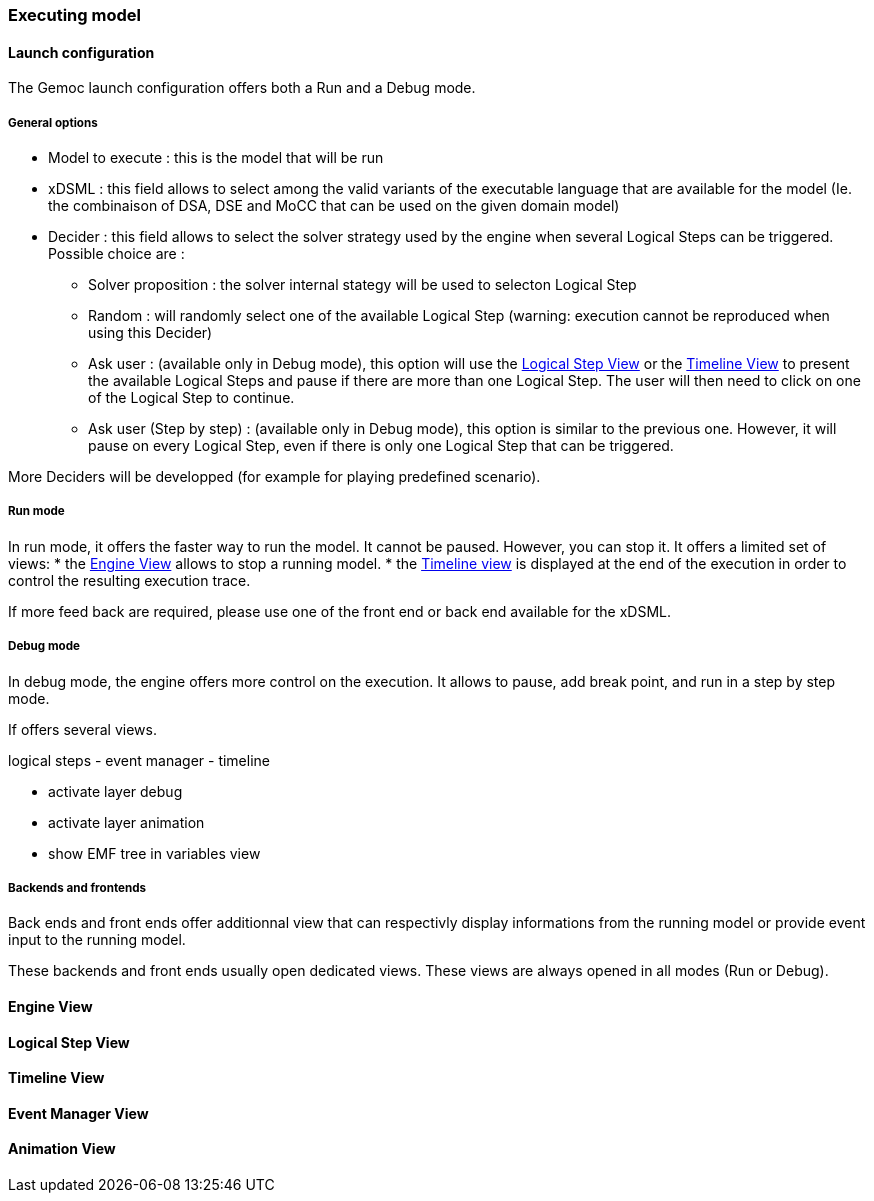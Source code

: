 [[modeling-workbench-executing-model-section]]
=== Executing model
==== Launch configuration

The Gemoc launch configuration offers both a Run and a Debug mode.

===== General options
- Model to execute : this is the model that will be run
- xDSML : this field allows to select among the valid variants of the executable language that are available for the model (Ie. the combinaison of DSA, DSE and MoCC that can be used on the given domain model)
- ((Decider)) : this field allows to select the solver strategy used by the engine when several ((Logical Step))s can be triggered. Possible choice are : 
** Solver proposition : the solver internal stategy will be used to selecton Logical Step
** Random : will randomly select one of the available Logical Step (warning: execution cannot be reproduced when using this Decider)
** Ask user : (available only in Debug mode), this option will use the <<modeling-workbench-executing-model-logical-step-view-section,Logical Step View>> or the <<modeling-workbench-executing-model-timeline-view-section,Timeline View>> to present the available Logical Steps and pause if there are more than one Logical Step. The user will then need to click on one of the Logical Step to continue.
** Ask user (Step by step) : (available only in Debug mode), this option is similar to the previous one. However, it will pause on every Logical Step, even if there is only one Logical Step that can be triggered.

More Deciders will be developped (for example for playing predefined scenario).

===== Run mode
In run mode, it offers the faster way to run the model.
It cannot be paused. However, you can stop it.
It offers a limited set of views:
* the <<modeling-workbench-executing-model-engine-view-section,((Engine View))>> allows to stop a running model.
* the <<modeling-workbench-executing-model-timeline-view-section,((Timeline view))>> is displayed at the end of the execution in order to control the resulting execution trace.

If more feed back are required, please use one of the front end or back end available for the xDSML. 

===== Debug mode
In debug mode, the engine offers more control on the execution.
It allows to pause, add break point, and run in a step by step mode.

If offers several views.

logical steps
		- event manager
		- timeline

	- activate layer debug
	- activate layer animation
	- show EMF tree in variables view

===== Backends and frontends
Back ends and front ends offer additionnal view that can respectivly display informations from the running model or provide event input to the running model.

These backends and front ends usually open dedicated views. These views are always opened in all modes (Run or Debug).


[[modeling-workbench-executing-model-engine-view-section]]
==== Engine View

[[modeling-workbench-executing-model-logical-step-view-section]]
==== Logical Step View

[[modeling-workbench-executing-model-timeline-view-section]]
==== Timeline View


==== Event Manager View

==== Animation View
